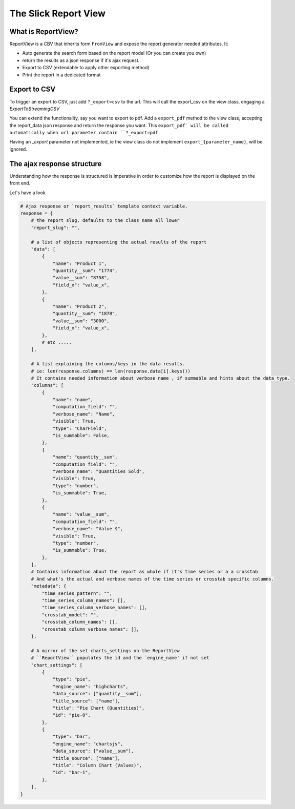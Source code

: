 .. _customization:

The Slick Report View
=====================

What is ReportView?
--------------------

ReportView is a CBV that inherits form ``FromView`` and expose the report generator needed attributes.
It:

* Auto generate the search form based on the report model (Or you can create you own)
* return the results as a json response if it's ajax request.
* Export to CSV (extendable to apply other exporting method)
* Print the report in a dedicated format


Export to CSV
--------------
To trigger an export to CSV, just add ``?_export=csv`` to the url.
This will call the export_csv on the view class, engaging a `ExportToStreamingCSV`

You can extend the functionality, say you want to export to pdf.
Add a ``export_pdf`` method to the view class, accepting the report_data json response and return the response you want.
This ``export_pdf` will be called automatically when url parameter contain ``?_export=pdf``

Having an `_export` parameter not implemented, ie the view class do not implement ``export_{parameter_name}``,  will be ignored.



The ajax response structure
---------------------------

Understanding how the response is structured is imperative in order to customize how the report is displayed on the front end.

Let's have a look

.. code-block:: python


    # Ajax response or `report_results` template context variable.
    response = {
        # the report slug, defaults to the class name all lower
        "report_slug": "",

        # a list of objects representing the actual results of the report
        "data": [
            {
                "name": "Product 1",
                "quantity__sum": "1774",
                "value__sum": "8758",
                "field_x": "value_x",
            },
            {
                "name": "Product 2",
                "quantity__sum": "1878",
                "value__sum": "3000",
                "field_x": "value_x",
            },
            # etc .....
        ],

        # A list explaining the columns/keys in the data results.
        # ie: len(response.columns) == len(response.data[i].keys())
        # It contains needed information about verbose name , if summable and hints about the data type.
        "columns": [
            {
                "name": "name",
                "computation_field": "",
                "verbose_name": "Name",
                "visible": True,
                "type": "CharField",
                "is_summable": False,
            },
            {
                "name": "quantity__sum",
                "computation_field": "",
                "verbose_name": "Quantities Sold",
                "visible": True,
                "type": "number",
                "is_summable": True,
            },
            {
                "name": "value__sum",
                "computation_field": "",
                "verbose_name": "Value $",
                "visible": True,
                "type": "number",
                "is_summable": True,
            },
        ],
        # Contains information about the report as whole if it's time series or a a crosstab
        # And what's the actual and verbose names of the time series or crosstab specific columns.
        "metadata": {
            "time_series_pattern": "",
            "time_series_column_names": [],
            "time_series_column_verbose_names": [],
            "crosstab_model": "",
            "crosstab_column_names": [],
            "crosstab_column_verbose_names": [],
        },

        # A mirror of the set charts_settings on the ReportView
        # ``ReportView`` populates the id and the `engine_name' if not set
        "chart_settings": [
            {
                "type": "pie",
                "engine_name": "highcharts",
                "data_source": ["quantity__sum"],
                "title_source": ["name"],
                "title": "Pie Chart (Quantities)",
                "id": "pie-0",
            },
            {
                "type": "bar",
                "engine_name": "chartsjs",
                "data_source": ["value__sum"],
                "title_source": ["name"],
                "title": "Column Chart (Values)",
                "id": "bar-1",
            },
        ],
    }


